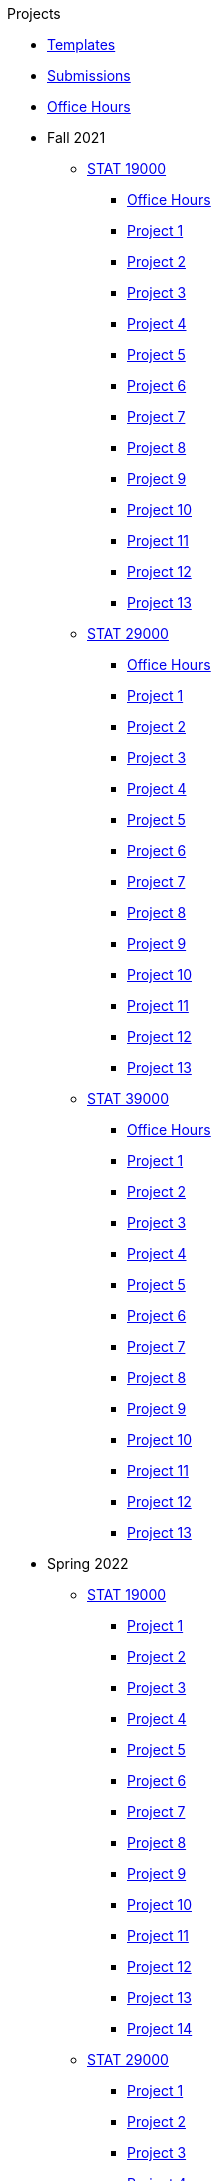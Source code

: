 .Projects
* xref:templates.adoc[Templates]
* xref:submissions.adoc[Submissions]
* xref:officehours.adoc[Office Hours]
* Fall 2021
** xref:19000-f2021-projects.adoc[STAT 19000]
*** xref:19000-f2021-officehours.adoc[Office Hours]
*** xref:19000-f2021-project01.adoc[Project 1]
*** xref:19000-f2021-project02.adoc[Project 2]
*** xref:19000-f2021-project03.adoc[Project 3]
*** xref:19000-f2021-project04.adoc[Project 4]
*** xref:19000-f2021-project05.adoc[Project 5]
*** xref:19000-f2021-project06.adoc[Project 6]
*** xref:19000-f2021-project07.adoc[Project 7]
*** xref:19000-f2021-project08.adoc[Project 8]
*** xref:19000-f2021-project09.adoc[Project 9]
*** xref:19000-f2021-project10.adoc[Project 10]
*** xref:19000-f2021-project11.adoc[Project 11]
*** xref:19000-f2021-project12.adoc[Project 12]
*** xref:19000-f2021-project13.adoc[Project 13]
** xref:29000-f2021-projects.adoc[STAT 29000]
*** xref:29000-f2021-officehours.adoc[Office Hours]
*** xref:29000-f2021-project01.adoc[Project 1]
*** xref:29000-f2021-project02.adoc[Project 2]
*** xref:29000-f2021-project03.adoc[Project 3]
*** xref:29000-f2021-project04.adoc[Project 4]
*** xref:29000-f2021-project05.adoc[Project 5]
*** xref:29000-f2021-project06.adoc[Project 6]
*** xref:29000-f2021-project07.adoc[Project 7]
*** xref:29000-f2021-project08.adoc[Project 8]
*** xref:29000-f2021-project09.adoc[Project 9]
*** xref:29000-f2021-project10.adoc[Project 10]
*** xref:29000-f2021-project11.adoc[Project 11]
*** xref:29000-f2021-project12.adoc[Project 12]
*** xref:29000-f2021-project13.adoc[Project 13]
** xref:39000-f2021-projects.adoc[STAT 39000]
*** xref:39000-f2021-officehours.adoc[Office Hours]
*** xref:39000-f2021-project01.adoc[Project 1]
*** xref:39000-f2021-project02.adoc[Project 2]
*** xref:39000-f2021-project03.adoc[Project 3]
*** xref:39000-f2021-project04.adoc[Project 4]
*** xref:39000-f2021-project05.adoc[Project 5]
*** xref:39000-f2021-project06.adoc[Project 6]
*** xref:39000-f2021-project07.adoc[Project 7]
*** xref:39000-f2021-project08.adoc[Project 8]
*** xref:39000-f2021-project09.adoc[Project 9]
*** xref:39000-f2021-project10.adoc[Project 10]
*** xref:39000-f2021-project11.adoc[Project 11]
*** xref:39000-f2021-project12.adoc[Project 12]
*** xref:39000-f2021-project13.adoc[Project 13]
* Spring 2022
** xref:19000-s2022-projects.adoc[STAT 19000]
*** xref:19000-s2022-project01.adoc[Project 1]
*** xref:19000-s2022-project02.adoc[Project 2]
*** xref:19000-s2022-project03.adoc[Project 3]
*** xref:19000-s2022-project04.adoc[Project 4]
*** xref:19000-s2022-project05.adoc[Project 5]
*** xref:19000-s2022-project06.adoc[Project 6]
*** xref:19000-s2022-project07.adoc[Project 7]
*** xref:19000-s2022-project08.adoc[Project 8]
*** xref:19000-s2022-project09.adoc[Project 9]
*** xref:19000-s2022-project10.adoc[Project 10]
*** xref:19000-s2022-project11.adoc[Project 11]
*** xref:19000-s2022-project12.adoc[Project 12]
*** xref:19000-s2022-project13.adoc[Project 13]
*** xref:19000-s2022-project14.adoc[Project 14]
** xref:29000-s2022-projects.adoc[STAT 29000]
*** xref:29000-s2022-project01.adoc[Project 1]
*** xref:29000-s2022-project02.adoc[Project 2]
*** xref:29000-s2022-project03.adoc[Project 3]
*** xref:29000-s2022-project04.adoc[Project 4]
*** xref:29000-s2022-project05.adoc[Project 5]
*** xref:29000-s2022-project06.adoc[Project 6]
*** xref:29000-s2022-project07.adoc[Project 7]
*** xref:29000-s2022-project08.adoc[Project 8]
*** xref:29000-s2022-project09.adoc[Project 9]
*** xref:29000-s2022-project10.adoc[Project 10]
*** xref:29000-s2022-project11.adoc[Project 11]
*** xref:29000-s2022-project12.adoc[Project 12]
*** xref:29000-s2022-project13.adoc[Project 13]
*** xref:29000-s2022-project14.adoc[Project 14]
** xref:39000-s2022-projects.adoc[STAT 39000]
*** xref:39000-s2022-project01.adoc[Project 1]
*** xref:39000-s2022-project02.adoc[Project 2]
*** xref:39000-s2022-project03.adoc[Project 3]
*** xref:39000-s2022-project04.adoc[Project 4]
*** xref:39000-s2022-project05.adoc[Project 5]
*** xref:39000-s2022-project06.adoc[Project 6]
*** xref:39000-s2022-project07.adoc[Project 7]
*** xref:39000-s2022-project08.adoc[Project 8]
*** xref:39000-s2022-project09.adoc[Project 9]
*** xref:39000-s2022-project10.adoc[Project 10]
*** xref:39000-s2022-project11.adoc[Project 11]
*** xref:39000-s2022-project12.adoc[Project 12]
*** xref:39000-s2022-project13.adoc[Project 13]
*** xref:39000-s2022-project14.adoc[Project 14]